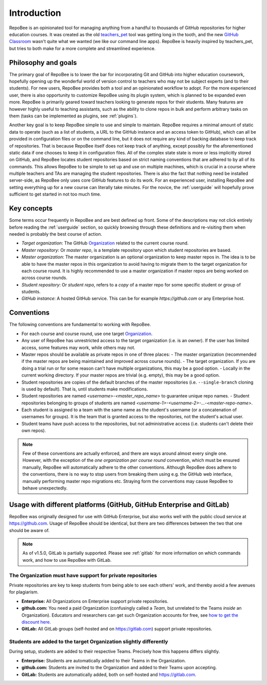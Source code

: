 .. _fundamentals:

Introduction
************
RepoBee is an opinionated tool for managing anything from a handful to
thousands of GitHub repositories for higher education courses. It was created as
the old teachers_pet_ tool was getting long in the tooth, and the new `GitHub
Classroom`_ wasn't quite what we wanted (we like our command line apps).
RepoBee is heavily inspired by teachers_pet, but tries to both make for a more
complete and streamlined experience.

Philosophy and goals
====================
The primary goal of RepoBee is to lower the bar for incorporating
Git and GitHub into higher education coursework, hopefully opening up
the wonderful world of version control to teachers who may not be subject
experts (and to their students). For new users, RepoBee provides both a
tool and an opinionated workflow to adopt. For the more experienced user,
there is also opportunity to customize RepoBee using its plugin system,
which is planned to be expanded even more. RepoBee is primarily geared toward
teachers looking to generate repos for their students. Many features are
however highly useful to teaching assistants, such as the ability to clone
repos in bulk and perform arbitrary tasks on them (tasks can be implemented as
plugins, see :ref:`plugins`).

Another key goal is to keep RepoBee simple to use and simple to maintain.
RepoBee requires a minimal amount of static data to operate (such as a list of
students, a URL to the GitHub instance and an access token to GitHub), which
can all be provided in configuration files or on the command line, but it does
not require any kind of backing database to keep track of repositories. That is
because RepoBee itself does not keep track of anything, except possibly for the
aforementioned static data if one chooses to keep it in configuration files.
All of the complex state state is more or less implicitly stored on GitHub, and
RepoBee locates student repositories based on strict naming conventions that
are adhered to by all of its commands. This allows RepoBee to be simple to set
up and use on multiple machines, which is crucial in a course where multiple
teachers and TAs are managing the student repositories. There is also the fact
that nothing need be installed server-side, as RepoBee only uses core GitHub
features to do its work. For an experienced user, installing RepoBee and
setting everything up for a new course can literally take minutes. For the
novice, the :ref:`userguide` will hopefully prove sufficient to get started in
not too much time.

Key concepts
============
Some terms occur frequently in RepoBee and are best defined up front.
Some of the descriptions may not click entirely before reading the
:ref:`userguide` section, so quickly browsing through these definitions and
re-visiting them when needed is probably the best course of action.

* *Target organization*: The GitHub Organization_ related to the current course
  round.
* *Master repository*: Or *master repo*, is a template repository upon which
  student repositories are based.
* *Master organization*: The master organization is an optional organization to
  keep master repos in. The idea is to be able to have the master repos in this
  organization to avoid having to migrate them to the target organization for
  each course round. It is highly recommended to use a master organization if
  master repos are being worked on across course rounds.
* *Student repository*: Or *student repo*, refers to a *copy* of a master repo
  for some specific student or group of students.
* *GitHub instance*: A hosted GitHub service. This can be for example
  *https://github.com* or any Enterprise host.

.. _conventions:

Conventions
===========
The following conventions are fundamental to working with RepoBee.

* For each course and course round, use one target Organization_.
* Any user of RepoBee has unrestricted access to the target organization
  (i.e. is an owner). If the user has limited access, some features may work,
  while others may not.
* Master repos should be available as private repos in one of three places:
  - The master organization (recommended if the master repos are being
  maintained and improved across course rounds).
  - The target organization. If you are doing a trial run or for some reason
  can't have multiple organizations, this may be a good option.
  - Locally in the current working directory. If your master repos are trivial
  (e.g. empty), this may be a good option.
* Student repositories are copies of the default branches of the master
  repositories (i.e. ``--single-branch`` cloning is used by default). That is,
  until students make modifications.
* Student repositories are named *<username>-<master_repo_name>* to guarantee
  unique repo names.
  - Student repositories belonging to groups of students are named
  *<username-1>-<username-2>-...-<master-repo-name>*.
* Each student is assigned to a team with the same name as the student's
  username (or a concatenation of usernames for groups). It is the team that is
  granted access to the repositories, not the student's actual user.
* Student teams have push access to the repositories, but not
  administrative access (i.e. students can't delete their own repos).

.. note::

    Few of these conventions are actually enforced, and there are ways around
    almost every single one. However, with the exception of the *one
    organization per course round* convention, which must be ensured manually,
    RepoBee will automatically adhere to the other conventions. Although
    RepoBee does adhere to the conventions, there is no way to stop users
    from breaking them using e.g. the GitHub web interface, manually performing
    master repo migrations etc. Straying form the conventions may cause
    RepoBee to behave unexpectedly.

Usage with different platforms (GitHub, GitHub Enterprise and GitLab)
=====================================================================
RepoBee was originally designed for use with GitHub Enterprise, but also works
well with the public cloud service at https://github.com. Usage of RepoBee
should be identical, but there are two differences between the two that one
should be aware of.

.. note:: 

   As of v1.5.0, GitLab is partially supported. Please see :ref:`gitlab` for
   more information on which commands work, and how to use RepoBee with GitLab.

The Organization must have support for private repositories
-----------------------------------------------------------
Private repositories are key to keep students from being able to see each
others' work, and thereby avoid a few avenues for plagiarism.

* **Enterprise:** All Organizations on Enterprise support private repositories.
* **github.com:** You need a paid Organization (confusingly called a *Team*,
  but unrelated to the Teams *inside* an Organization). Educators and
  researchers can get such Organization accounts for free,
  see `how to get the discount here
  <https://help.github.com/en/articles/applying-for-an-educator-or-researcher-discount>`_.
* **GitLab:** All GitLab groups (self-hosted and on https://gitlab.com) support
  private repositories.

Students are added to the target Organization slightly differently
------------------------------------------------------------------
During setup, students are added to their respective Teams. Precisely how this
happens differs slightly.

* **Enterprise:** Students are automatically added to their Teams in the Organization.
* **github.com:** Students are invited to the Organization and added to their Teams upon accepting.
* **GitLab:** Students are automatically added, both on self-hosted and https://gitlab.com.

.. _teachers_pet: https://github.com/education/teachers_pet
.. _GitHub Classroom: https://classroom.github.com/
.. _Organization: https://help.github.com/articles/about-organizations/
.. _faculty: https://help.github.com/en/articles/applying-for-an-educator-or-researcher-discount
